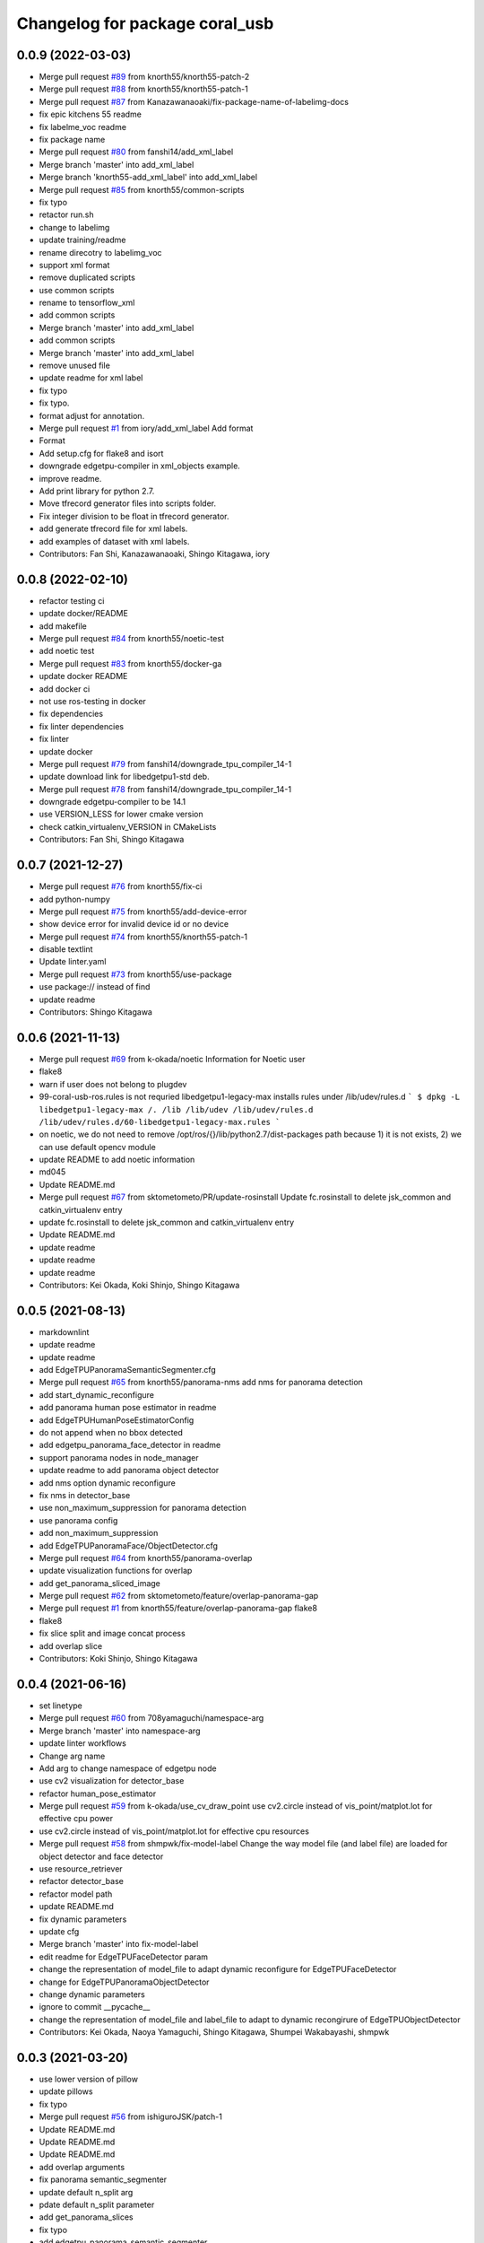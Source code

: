 ^^^^^^^^^^^^^^^^^^^^^^^^^^^^^^^
Changelog for package coral_usb
^^^^^^^^^^^^^^^^^^^^^^^^^^^^^^^

0.0.9 (2022-03-03)
------------------
* Merge pull request `#89 <https://github.com/knorth55/coral_usb_ros/issues/89>`_ from knorth55/knorth55-patch-2
* Merge pull request `#88 <https://github.com/knorth55/coral_usb_ros/issues/88>`_ from knorth55/knorth55-patch-1
* Merge pull request `#87 <https://github.com/knorth55/coral_usb_ros/issues/87>`_ from Kanazawanaoaki/fix-package-name-of-labelimg-docs
* fix epic kitchens 55 readme
* fix labelme_voc readme
* fix package name
* Merge pull request `#80 <https://github.com/knorth55/coral_usb_ros/issues/80>`_ from fanshi14/add_xml_label
* Merge branch 'master' into add_xml_label
* Merge branch 'knorth55-add_xml_label' into add_xml_label
* Merge pull request `#85 <https://github.com/knorth55/coral_usb_ros/issues/85>`_ from knorth55/common-scripts
* fix typo
* retactor run.sh
* change to labelimg
* update training/readme
* rename direcotry to labelimg_voc
* support xml format
* remove duplicated scripts
* use common scripts
* rename to tensorflow_xml
* add common scripts
* Merge branch 'master' into add_xml_label
* add common scripts
* Merge branch 'master' into add_xml_label
* remove unused file
* update readme for xml label
* fix typo
* fix typo.
* format adjust for annotation.
* Merge pull request `#1 <https://github.com/knorth55/coral_usb_ros/issues/1>`_ from iory/add_xml_label
  Add format
* Format
* Add setup.cfg for flake8 and isort
* downgrade edgetpu-compiler in xml_objects example.
* improve readme.
* Add print library for python 2.7.
* Move tfrecord generator files into scripts folder.
* Fix integer division to be float in tfrecord generator.
* add generate tfrecord file for xml labels.
* add examples of dataset with xml labels.
* Contributors: Fan Shi, Kanazawanaoaki, Shingo Kitagawa, iory

0.0.8 (2022-02-10)
------------------
* refactor testing ci
* update docker/README
* add makefile
* Merge pull request `#84 <https://github.com/knorth55/coral_usb_ros/issues/84>`_ from knorth55/noetic-test
* add noetic test
* Merge pull request `#83 <https://github.com/knorth55/coral_usb_ros/issues/83>`_ from knorth55/docker-ga
* update docker README
* add docker ci
* not use ros-testing in docker
* fix dependencies
* fix linter dependencies
* fix linter
* update docker
* Merge pull request `#79 <https://github.com/knorth55/coral_usb_ros/issues/79>`_ from fanshi14/downgrade_tpu_compiler_14-1
* update download link for libedgetpu1-std deb.
* Merge pull request `#78 <https://github.com/knorth55/coral_usb_ros/issues/78>`_ from fanshi14/downgrade_tpu_compiler_14-1
* downgrade edgetpu-compiler to be 14.1
* use VERSION_LESS for lower cmake version
* check catkin_virtualenv_VERSION in CMakeLists
* Contributors: Fan Shi, Shingo Kitagawa

0.0.7 (2021-12-27)
------------------
* Merge pull request `#76 <https://github.com/knorth55/coral_usb_ros/issues/76>`_ from knorth55/fix-ci
* add python-numpy
* Merge pull request `#75 <https://github.com/knorth55/coral_usb_ros/issues/75>`_ from knorth55/add-device-error
* show device error for invalid device id or no device
* Merge pull request `#74 <https://github.com/knorth55/coral_usb_ros/issues/74>`_ from knorth55/knorth55-patch-1
* disable textlint
* Update linter.yaml
* Merge pull request `#73 <https://github.com/knorth55/coral_usb_ros/issues/73>`_ from knorth55/use-package
* use package:// instead of find
* update readme
* Contributors: Shingo Kitagawa

0.0.6 (2021-11-13)
------------------
* Merge pull request `#69 <https://github.com/knorth55/coral_usb_ros/issues/69>`_ from k-okada/noetic
  Information for Noetic user
* flake8
* warn if user does not belong to plugdev
* 99-coral-usb-ros.rules is not requried
  libedgetpu1-legacy-max installs rules under /lib/udev/rules.d
  ```
  $ dpkg -L libedgetpu1-legacy-max
  /.
  /lib
  /lib/udev
  /lib/udev/rules.d
  /lib/udev/rules.d/60-libedgetpu1-legacy-max.rules
  ```
* on noetic, we do not need to remove /opt/ros/{}/lib/python2.7/dist-packages path because 1) it is not exists, 2) we can use default opencv module
* update README to add noetic information
* md045
* Update README.md
* Merge pull request `#67 <https://github.com/knorth55/coral_usb_ros/issues/67>`_ from sktometometo/PR/update-rosinstall
  Update fc.rosinstall to delete jsk_common and catkin_virtualenv entry
* update fc.rosinstall to delete jsk_common and catkin_virtualenv entry
* Update README.md
* update readme
* update readme
* update readme
* Contributors: Kei Okada, Koki Shinjo, Shingo Kitagawa

0.0.5 (2021-08-13)
------------------
* markdownlint
* update readme
* update readme
* add EdgeTPUPanoramaSemanticSegmenter.cfg
* Merge pull request `#65 <https://github.com/knorth55/coral_usb_ros/issues/65>`_ from knorth55/panorama-nms
  add nms for panorama detection
* add start_dynamic_reconfigure
* add panorama human pose estimator in readme
* add EdgeTPUHumanPoseEstimatorConfig
* do not append when no bbox detected
* add edgetpu_panorama_face_detector in readme
* support panorama nodes in node_manager
* update readme to add panorama object detector
* add nms option dynamic reconfigure
* fix nms in detector_base
* use non_maximum_suppression for panorama detection
* use panorama config
* add non_maximum_suppression
* add EdgeTPUPanoramaFace/ObjectDetector.cfg
* Merge pull request `#64 <https://github.com/knorth55/coral_usb_ros/issues/64>`_ from knorth55/panorama-overlap
* update visualization functions for overlap
* add get_panorama_sliced_image
* Merge pull request `#62 <https://github.com/knorth55/coral_usb_ros/issues/62>`_ from sktometometo/feature/overlap-panorama-gap
* Merge pull request `#1 <https://github.com/knorth55/coral_usb_ros/issues/1>`_ from knorth55/feature/overlap-panorama-gap
  flake8
* flake8
* fix slice split and image concat process
* add overlap slice
* Contributors: Koki Shinjo, Shingo Kitagawa

0.0.4 (2021-06-16)
------------------
* set linetype
* Merge pull request `#60 <https://github.com/knorth55/coral_usb_ros/issues/60>`_ from 708yamaguchi/namespace-arg
* Merge branch 'master' into namespace-arg
* update linter workflows
* Change arg name
* Add arg to change namespace of edgetpu node
* use cv2 visualization for detector_base
* refactor human_pose_estimator
* Merge pull request `#59 <https://github.com/knorth55/coral_usb_ros/issues/59>`_ from k-okada/use_cv_draw_point
  use cv2.circle instead of vis_point/matplot.lot for effective cpu power
* use cv2.circle instead of vis_point/matplot.lot for effective cpu resources
* Merge pull request `#58 <https://github.com/knorth55/coral_usb_ros/issues/58>`_ from shmpwk/fix-model-label
  Change the way model file (and label file) are loaded for object detector and face detector
* use resource_retriever
* refactor detector_base
* refactor model path
* update README.md
* fix dynamic parameters
* update cfg
* Merge branch 'master' into fix-model-label
* edit readme for EdgeTPUFaceDetector param
* change the representation of model_file to adapt dynamic reconfigure for EdgeTPUFaceDetector
* change for EdgeTPUPanoramaObjectDetector
* change dynamic parameters
* ignore to commit __pycache\_\_
* change the representation of model_file and label_file to adapt to dynamic recongirure of EdgeTPUObjectDetector
* Contributors: Kei Okada, Naoya Yamaguchi, Shingo Kitagawa, Shumpei Wakabayashi, shmpwk

0.0.3 (2021-03-20)
------------------
* use lower version of pillow
* update pillows
* fix typo
* Merge pull request `#56 <https://github.com/knorth55/coral_usb_ros/issues/56>`_ from ishiguroJSK/patch-1
* Update README.md
* Update README.md
* Update README.md
* add overlap arguments
* fix panorama semantic_segmenter
* update default n_split arg
* pdate default n_split parameter
* add get_panorama_slices
* fix typo
* add edgetpu_panorama_semantic_segmenter
* refactor human_pose_estimator and detector_base
* return empty when no result is detected
* reshape points
* fix typo in human_pose_estimator
* add edgetpu_panorama_face_detector
* use n_split
* hacking
* remove panorama_detector_base.py
* add edgetpu_panorama_human_pose_estimator
* refactor panorama_detector_base
* add _process_result
* refactor detector_base
* add _estimate_pose
* add panorama_detector_base and panorama_object_detector
* add _detect_objects
* fix typo
* fix typo
* fix readme
* update reademe
* do not run jscpd linter
* fix dynamic_reconfigure namespace `#53 <https://github.com/knorth55/coral_usb_ros/issues/53>`_
  related to https://github.com/ros-visualization/rqt_reconfigure/issues/92
* Merge pull request `#50 <https://github.com/knorth55/coral_usb_ros/issues/50>`_ from knorth55/device-path
* add device_id
* ad knorth55/project-posenet
* remove posenet
* move all param in yaml and add yaml arg
* add resource_retriever in run_depend
* update readme version badge
* Merge pull request `#47 <https://github.com/knorth55/coral_usb_ros/issues/47>`_ from knorth55/add-switcher
* add default
* add prefix
* add node manager launch
* add node_manager.py
* add start and stop methods
* add services
* use get_filename
* add namespace args
* fix EdgeTPUDetectorBase
* move semantic_segmenter to python/
* move human_pose_estimator to python/
* move codes to python
* refactor nodes
* Merge pull request `#45 <https://github.com/knorth55/coral_usb_ros/issues/45>`_ from knorth55/use-legacy
* update key server
* use legacy version
* Merge pull request `#42 <https://github.com/knorth55/coral_usb_ros/issues/42>`_ from knorth55/add-human-rects
* update readme
* publish ClassificationResult in edgetpu_human_pose_estimator
* publish human rects in edgetpu_human_pose_estimator
* fix bgr -> rgb
* Merge pull request `#40 <https://github.com/knorth55/coral_usb_ros/issues/40>`_ from k-okada/add_compress
* Merge pull request `#41 <https://github.com/knorth55/coral_usb_ros/issues/41>`_ from knorth55/add-hacking
* add hacking in linter
* fix h103
* add documentation for compressed transport
* support compressed images, support IMAGE_TRANSPORT ros-args to launch files, publish compressed topic
* fix Dockerfile for build
* clean up apt cache in layers
* fix readme linter
* enable markdown
* Merge pull request `#39 <https://github.com/knorth55/coral_usb_ros/issues/39>`_ from knorth55/add-superlinter
* flake8
* update linter
* add superlinter
* Contributors: Kei Okada, Shingo Kitagawa, Yasuhiro Ishiguro

0.0.2 (2020-11-05)
------------------
* Update README.md
* Merge pull request `#37 <https://github.com/knorth55/coral_usb_ros/issues/37>`_ from knorth55/use-github-actions
* update README.md
* add github actions
* remove jsk_common
* remove .travis
* Merge pull request `#36 <https://github.com/knorth55/coral_usb_ros/issues/36>`_ from knorth55/fix-run-sh
* fix run.sh and train.sh in epic_kitchens_55
* fix run.sh to properly pass arguments
* Merge pull request `#35 <https://github.com/knorth55/coral_usb_ros/issues/35>`_ from Kanazawanaoaki/arg-run-gpu
  add --gpu args in train.sh
* add --gpu args
* Update README.md
* Merge pull request `#34 <https://github.com/knorth55/coral_usb_ros/issues/34>`_ from knorth55/add-vis-duration
* fix typo in README
* add enable_visualization doc
* add enable_visualization param
* update readme
* update edgetpu_semantic_segmenter gif
* add visualize_duration in edgetpu_semantic_segmenter
* add visualize_duration in edgetpu_face_detector
* add visualize_duration in edgetpu_object_detector
* add visualize_duration in edgetpu_human_pose_estimator
* Merge pull request `#33 <https://github.com/knorth55/coral_usb_ros/issues/33>`_ from k-okada/patch-2
* add more python3  modules to compile
* Merge pull request `#32 <https://github.com/knorth55/coral_usb_ros/issues/32>`_ from knorth55/training-data-augmentation
* add augmentation options for other models
* update training steps
* add more data_augmentation_options
* update CHANGELOG.rst
* fix urllib for python3
* fix .travis.roinstall
* add catkin_virtualenv 0.6.1 in rosinstall
* fix typo
* update Dockerfile
* update readme
* set git protocol
* use bionic for travis
* add more tests
* update rosinstalls
* update .travis
* Merge pull request `#27 <https://github.com/knorth55/coral_usb_ros/issues/27>`_ from knorth55/fix-build
* disable venv check
* use catkin_virtualenv 0.6.1
* remove catkin_virtualenv in kinetic
* Contributors: Kei Okada, Naoaki Kanazawa, Shingo Kitagawa

0.0.1 (2020-07-14)
------------------
* remove unnecesarry space
* update package.xml
* update .travis
* add opencv-python in kinetic
* update gpu for epic_kitchens_55
* Merge pull request `#23 <https://github.com/knorth55/coral_usb_ros/issues/23>`_ from knorth55/train-epic-kitchen
* update readme
* move epic_kitchens -> epic_kitchens_55
* update training parameters
* update train.sh parameters
* use smaller test dataset
* remove --num_eval_steps from labelme_voc
* add sample_1_of_n_eval_examples flag
* use NUM_EXAMPLES in labelme_voc
* use NUM_EXAMPLES
* refactor create_tf_record.py
* update train parameters
* add epic_kitchens training
* Merge pull request `#25 <https://github.com/knorth55/coral_usb_ros/issues/25>`_ from knorth55/update-posenet
* update modelfilepath
* update posenet to master
* remove trailing space
* fix BGR -> RGB
* fix create_tf_record.py
* update run.sh
* kitchen -> labelme_voc
* Merge pull request `#21 <https://github.com/knorth55/coral_usb_ros/issues/21>`_ from knorth55/add-semantic-segmentor
* update README.md
* flake8
* add EdgeTPUSemanticSegmenter
* download segmentation models
* Merge pull request `#20 <https://github.com/knorth55/coral_usb_ros/issues/20>`_ from knorth55/fix-dynamic-reconfigure
* update Dockerfile
* update Dockerfile
* add dynamic_reconfigure
* split fc.rosinstall to fc.rosinstall.kinetic
* fix typo in README.md
* Update README.md
* add training/labelbe_voc/README.md
* Merge pull request `#19 <https://github.com/knorth55/coral_usb_ros/issues/19>`_ from knorth55/add-docker
* add docker
* update readme
* Merge pull request `#18 <https://github.com/knorth55/coral_usb_ros/issues/18>`_ from knorth55/add-train-docker
* update run.sh
* udpate training/README.md
* Merge branch 'master' into add-train-docker
* add training/README.md
* update README
* move docker -> training/labelme_voc
* need to source /opt/ros/${ROS_DISTRO}/setup.bash, before source ~/coral_ws/deve/setup.bash
  otherwise we got
  ```
  $ roslaunch
  Traceback (most recent call last):
  File "/opt/ros/melodic/bin/roslaunch", line 34, in <module>
  import roslaunch
  ImportError: No module named roslaunch
  ```
* update travis
* melodic requires python3-opencv ? (`#16 <https://github.com/knorth55/coral_usb_ros/issues/16>`_)
* Merge pull request `#1 <https://github.com/knorth55/coral_usb_ros/issues/1>`_ from knorth55/add_docker
  add --gpu flag, --user flag, --userns flag and fix typo
* Merge branch 'add_docker' into add_docker
* fix typo in prepare_checkpoint_and_dataset.sh
  there is nothing in ckpt/
* add --userns=host for avoid root mount
* add --user to avoid mkdir in root
* enable --gpu
* set username to docker container name
* fix bugs prepare_checkpoint_and_dataset.sh; +chmod a+r /*
* fix typo
* add --gpu flag
* need to chmod ckpt
* support tensorbard
* check TTY and set -ti or not when running docker
* need to source /opt/ros/${ROS_DISTRO}/setup.bash, before source ~/cor… (`#17 <https://github.com/knorth55/coral_usb_ros/issues/17>`_)
* add edgetpu compile
* add docker file to train dataset
* need to source /opt/ros/${ROS_DISTRO}/setup.bash, before source ~/coral_ws/deve/setup.bash
  otherwise we got
  ```
  $ roslaunch
  Traceback (most recent call last):
  File "/opt/ros/melodic/bin/roslaunch", line 34, in <module>
  import roslaunch
  ImportError: No module named roslaunch
  ```
* update travis
* melodic requires python3-opencv ? (`#16 <https://github.com/knorth55/coral_usb_ros/issues/16>`_)
* Contributors: Kei Okada, Shingo Kitagawa

0.0.0 (2019-12-23)
------------------
* Merge pull request `#13 <https://github.com/knorth55/coral_usb_ros/issues/13>`_ from knorth55/update-travis
  update jsk_travis
* update jsk_travis
* add badges in readme
* Merge pull request `#11 <https://github.com/knorth55/coral_usb_ros/issues/11>`_ from knorth55/add-travis
  add travis
* use http
* update travis script
* remove opencv-python
* add -y in .travis_before_script.sh
* update travis
* add travis
* update visualization image
* update readme
* update readme
* Merge pull request `#10 <https://github.com/knorth55/coral_usb_ros/issues/10>`_ from kochigami/modify-readme
  modify README: /kinetic/ros => /ros/kinetic
* modify README: /kinetic/ros => /ros/kinetic
* Merge pull request `#9 <https://github.com/knorth55/coral_usb_ros/issues/9>`_ from YoshiaAbe/patch-1
  add -p to mkdir
* add -p to mkdir
* update gif
* add gif
* update readme
* update readme
* add node information in readme
* update README.md
* fix scaling in human pose estimator
* add model_file arg in edgetpu_face_detector.launch and edgetpu_human_pose_estimator.launch
* refactor edgetpu_object_detector.launch
* add +x in download_models.py
* Merge pull request `#7 <https://github.com/knorth55/coral_usb_ros/issues/7>`_ from makit0sh/object_detection_retrain
  added launch arg to change model for object detection
* added launch arg to change model for object detection
* update fc.rosinstall
* Update README.md
* add fc.rosintall.melodic
* Update README.md
* Merge pull request `#6 <https://github.com/knorth55/coral_usb_ros/issues/6>`_ from k-okada/master
  udpate for melodic users
* add more comments on edgetpu
* catkin_generate_virtualenv set to PYTHON_VERSION 3
* add instruction for melodic
* packge.xml add more python3 depends
* Update README.md
* set matplotlib version
* Update README.md
* fix launch name
* update LICENSE
* update README
* add EdgeTPUHumanPoseEstimator
* Merge pull request `#5 <https://github.com/knorth55/coral_usb_ros/issues/5>`_ from knorth55/add-face-detector
  Add face detector
* add edgetpu_face_detector.launch
* add edgetpu_face_detector.py
* Update README.md
* update fc.rosinstall
* add hot bugfix
* Merge pull request `#4 <https://github.com/knorth55/coral_usb_ros/issues/4>`_ from sktometometo/feature/fix_dependencies_20190915
  add python3 debian package dependencies
* update to use fixed jsk_topic_tools
  https://github.com/jsk-ros-pkg/jsk_common/pull/1636
* Merge pull request `#3 <https://github.com/knorth55/coral_usb_ros/issues/3>`_ from sktometometo/feature/fix_typo_20190915_2
  fix typo in REAMD.md
* add python3 debian package dependencies
* fix typo in REAMD.md
* Merge pull request `#2 <https://github.com/knorth55/coral_usb_ros/issues/2>`_ from sktometometo/remotes/sktometometo/feature/fix_typo
  fix typo and add rosdep install in README.md
* fix typo and add rosdep install in README.md
* fix edgetpu_object_detector
* fix typo
* add download_models script
* update readme
* add fc.rosinstall
* add respawn
* install launch directory
* add edgetpu_object_detector.py
* add coral_usb ros package
* Initial commit
* Contributors: Kanae Kochigami, Kei Okada, Koki Shinjo, Shingo Kitagawa, YoshiaAbe, jsk-fetchuser, makit0sh
